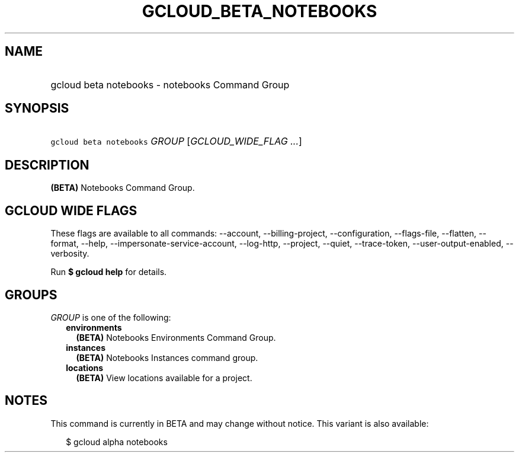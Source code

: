 
.TH "GCLOUD_BETA_NOTEBOOKS" 1



.SH "NAME"
.HP
gcloud beta notebooks \- notebooks Command Group



.SH "SYNOPSIS"
.HP
\f5gcloud beta notebooks\fR \fIGROUP\fR [\fIGCLOUD_WIDE_FLAG\ ...\fR]



.SH "DESCRIPTION"

\fB(BETA)\fR Notebooks Command Group.



.SH "GCLOUD WIDE FLAGS"

These flags are available to all commands: \-\-account, \-\-billing\-project,
\-\-configuration, \-\-flags\-file, \-\-flatten, \-\-format, \-\-help,
\-\-impersonate\-service\-account, \-\-log\-http, \-\-project, \-\-quiet,
\-\-trace\-token, \-\-user\-output\-enabled, \-\-verbosity.

Run \fB$ gcloud help\fR for details.



.SH "GROUPS"

\f5\fIGROUP\fR\fR is one of the following:

.RS 2m
.TP 2m
\fBenvironments\fR
\fB(BETA)\fR Notebooks Environments Command Group.

.TP 2m
\fBinstances\fR
\fB(BETA)\fR Notebooks Instances command group.

.TP 2m
\fBlocations\fR
\fB(BETA)\fR View locations available for a project.


.RE
.sp

.SH "NOTES"

This command is currently in BETA and may change without notice. This variant is
also available:

.RS 2m
$ gcloud alpha notebooks
.RE

